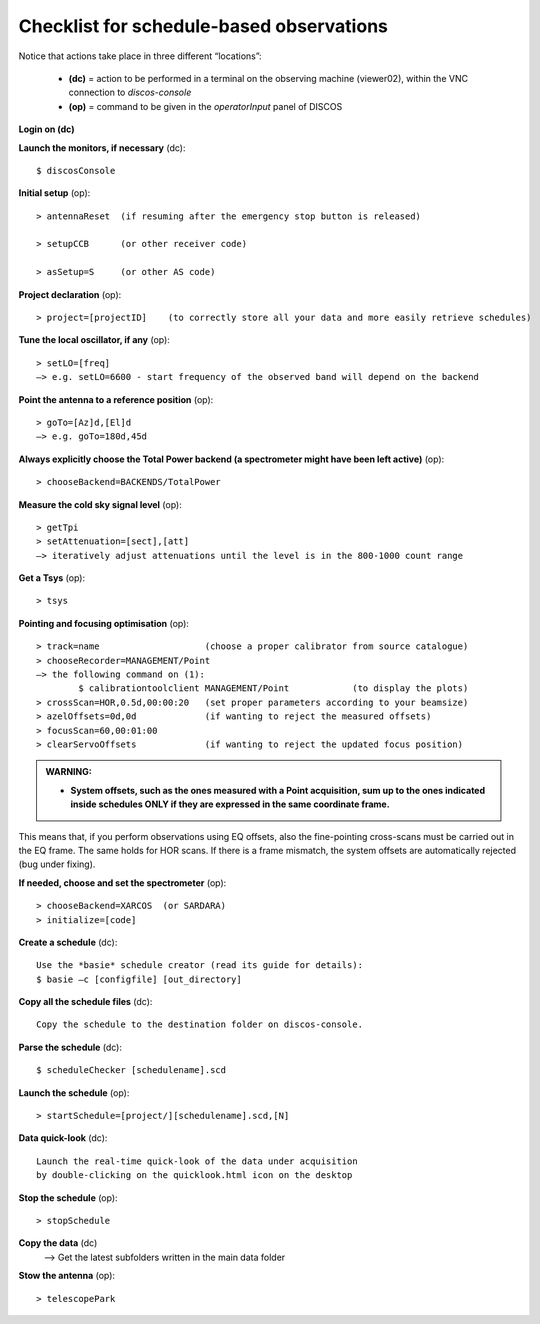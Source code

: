 .. _Checklist-for-schedule-based-observations: 

*****************************************
Checklist for schedule-based observations
*****************************************

Notice that actions take place in three different “locations”:

  * **(dc)** = action to be performed in a terminal on the observing machine 
    (viewer02), within the VNC connection to *discos-console*
  * **(op)** = command to be given in the *operatorInput* panel of DISCOS


**Login on (dc)** 

**Launch the monitors, if necessary** (dc):: 

	$ discosConsole 

**Initial setup** (op)::

	> antennaReset  (if resuming after the emergency stop button is released)  

	> setupCCB      (or other receiver code) 

	> asSetup=S     (or other AS code)
	
**Project declaration** (op)::

	> project=[projectID]    (to correctly store all your data and more easily retrieve schedules)

**Tune the local oscillator, if any** (op)::

	> setLO=[freq] 
	—> e.g. setLO=6600 - start frequency of the observed band will depend on the backend


**Point the antenna to a reference position** (op)::

	> goTo=[Az]d,[El]d 
	—> e.g. goTo=180d,45d


**Always explicitly choose the Total Power backend (a spectrometer might have been left active)** (op)::
	
	> chooseBackend=BACKENDS/TotalPower    


**Measure the cold sky signal level** (op)::

	> getTpi 
	> setAttenuation=[sect],[att] 
	—> iteratively adjust attenuations until the level is in the 800-1000 count range 


**Get a Tsys** (op)::

	> tsys

**Pointing and focusing optimisation** (op):: 

	> track=name                    (choose a proper calibrator from source catalogue) 
	> chooseRecorder=MANAGEMENT/Point 
	—> the following command on (1): 
		$ calibrationtoolclient MANAGEMENT/Point            (to display the plots) 
	> crossScan=HOR,0.5d,00:00:20   (set proper parameters according to your beamsize) 
	> azelOffsets=0d,0d             (if wanting to reject the measured offsets)	
	> focusScan=60,00:01:00 
	> clearServoOffsets             (if wanting to reject the updated focus position)

.. admonition:: WARNING:  

    * **System offsets, such as the ones measured with a Point acquisition, sum 
      up to the ones indicated inside schedules ONLY if they are expressed in 
      the same coordinate frame.**

This means that, if you perform observations using EQ offsets, also the 
fine-pointing cross-scans must be carried out in the EQ frame. The same
holds for HOR scans. If there is a frame mismatch, the system offsets are
automatically rejected (bug under fixing).

**If needed, choose and set the spectrometer** (op)::
 
	> chooseBackend=XARCOS  (or SARDARA)
	> initialize=[code]

**Create a schedule** (dc):: 

	Use the *basie* schedule creator (read its guide for details): 
	$ basie –c [configfile] [out_directory] 

**Copy all the schedule files** (dc):: 

    Copy the schedule to the destination folder on discos-console.

    
**Parse the schedule** (dc):: 

	$ scheduleChecker [schedulename].scd 


**Launch the schedule** (op):: 
		
	> startSchedule=[project/][schedulename].scd,[N]

**Data quick-look** (dc)::

        Launch the real-time quick-look of the data under acquisition
        by double-clicking on the quicklook.html icon on the desktop 
		
**Stop the schedule** (op)::

	> stopSchedule

**Copy the data** (dc) 
	—> Get the latest subfolders written in the main data folder 

**Stow the antenna** (op)::
 
	> telescopePark
 


